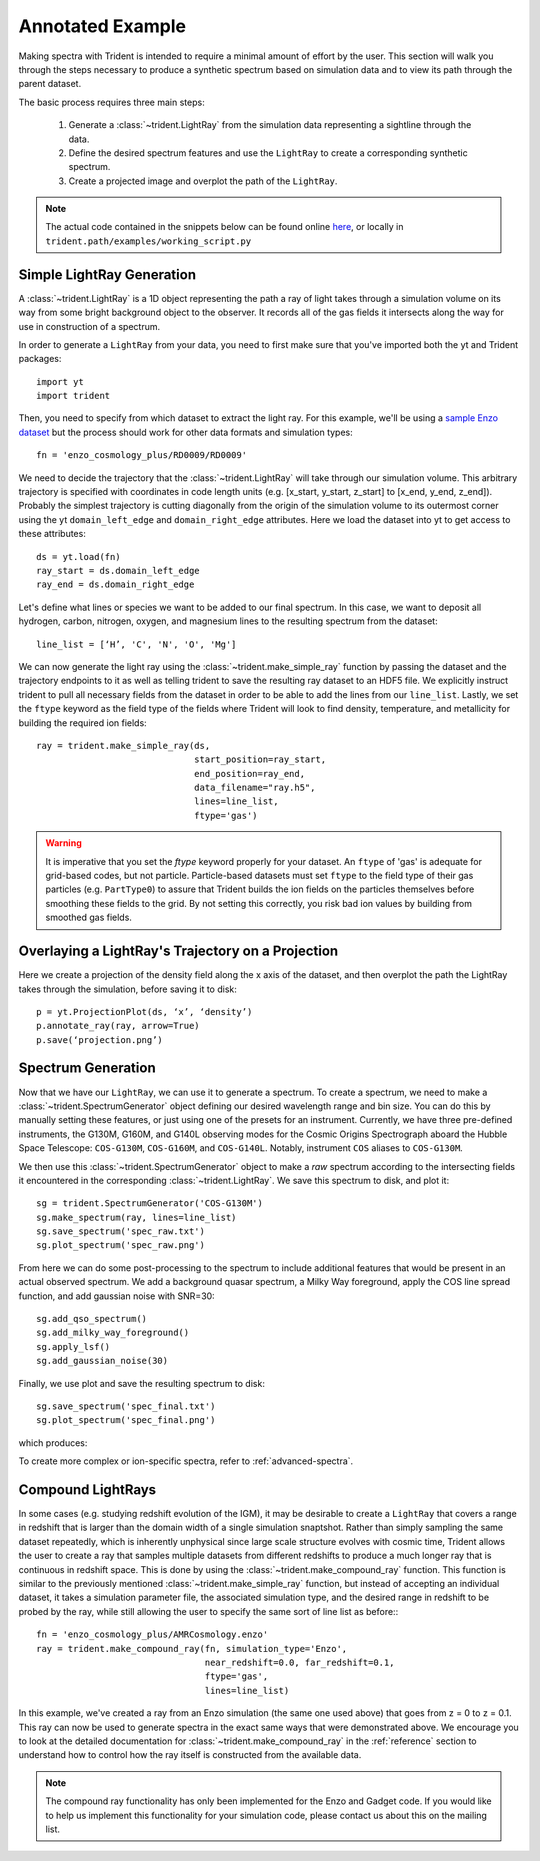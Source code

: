 .. _annotated-example:

Annotated Example
=================

Making spectra with Trident is intended to require a minimal amount of effort 
by the user.  This section will walk you through the steps necessary to 
produce a synthetic spectrum based on simulation data and to view its path
through the parent dataset.

The basic process requires three main steps:

    1. Generate a :class:`~trident.LightRay` from the simulation data 
       representing a sightline through the data.
    2. Define the desired spectrum features and use the ``LightRay`` to 
       create a corresponding synthetic spectrum.
    3. Create a projected image and overplot the path of the ``LightRay``.

.. note::

    The actual code contained in the snippets below can be found online 
    `here <https://bitbucket.org/trident-project/trident/src/tip/examples/working_script.py>`_,
    or locally in ``trident.path/examples/working_script.py``

Simple LightRay Generation
--------------------------

A :class:`~trident.LightRay` is a 1D object representing the path a ray of
light takes through a simulation volume on its way from some bright background
object to the observer.  It records all of the gas fields it intersects along
the way for use in construction of a spectrum.  

In order to generate a ``LightRay`` from your data, you need to first make sure 
that you've imported both the yt and Trident packages::

   import yt
   import trident

Then, you need to specify from which dataset to extract the light ray.  For 
this example, we'll be using a `sample Enzo dataset 
<http://yt-project.org/data/>`_ but the process should work for other data 
formats and simulation types::

   fn = 'enzo_cosmology_plus/RD0009/RD0009'

We need to decide the trajectory that the :class:`~trident.LightRay` will take
through our simulation volume.  This arbitrary trajectory is specified with
coordinates in code length units (e.g. [x_start, y_start, z_start] to 
[x_end, y_end, z_end]). Probably the simplest trajectory is cutting
diagonally from the origin of the simulation volume to its outermost corner
using the yt ``domain_left_edge`` and ``domain_right_edge`` attributes.  Here
we load the dataset into yt to get access to these attributes::

    ds = yt.load(fn)
    ray_start = ds.domain_left_edge
    ray_end = ds.domain_right_edge

Let's define what lines or species we want to be added to our final spectrum.
In this case, we want to deposit all hydrogen, carbon, nitrogen, oxygen,
and magnesium lines to the resulting spectrum from the dataset::

    line_list = [‘H’, 'C', 'N', 'O', 'Mg']

We can now generate the light ray using the :class:`~trident.make_simple_ray`
function by passing the dataset and the trajectory endpoints to it as well
as telling trident to save the resulting ray dataset to an HDF5 file. We
explicitly instruct trident to pull all necessary fields from the dataset
in order to be able to add the lines from our ``line_list``.
Lastly, we set the ``ftype`` keyword as the field type of the fields
where Trident will look to find density, temperature, and metallicity for
building the required ion fields::

    ray = trident.make_simple_ray(ds,
                                  start_position=ray_start,
                                  end_position=ray_end,
                                  data_filename="ray.h5",
                                  lines=line_list,
                                  ftype='gas')

.. warning::
    It is imperative that you set the `ftype` keyword properly for your dataset.
    An ``ftype`` of 'gas' is adequate for grid-based codes, but not particle.
    Particle-based datasets must set ``ftype`` to the field type
    of their gas particles (e.g. ``PartType0``) to assure that Trident builds 
    the ion fields on the particles themselves before smoothing these fields 
    to the grid.  By not setting this correctly, you risk bad ion values by
    building from smoothed gas fields.

Overlaying a LightRay's Trajectory on a Projection
--------------------------------------------------

Here we create a projection of the density field along the x axis of the 
dataset, and then overplot the path the LightRay takes through the simulation,
before saving it to disk::

    p = yt.ProjectionPlot(ds, ‘x’, ‘density’)
    p.annotate_ray(ray, arrow=True)
    p.save(‘projection.png’)

.. image:: http://trident-project.org/data/doc_images/annotated_example/projection.png

Spectrum Generation
-------------------

Now that we have our ``LightRay``, we can use it to generate a spectrum.
To create a spectrum, we need to make a :class:`~trident.SpectrumGenerator`
object defining our desired wavelength range and bin size.  You can do this
by manually setting these features, or just using one of the presets for 
an instrument.  Currently, we have three pre-defined instruments, the G130M,
G160M, and G140L observing modes for the Cosmic Origins Spectrograph aboard
the Hubble Space Telescope: ``COS-G130M``, ``COS-G160M``, and ``COS-G140L``.
Notably, instrument ``COS`` aliases to ``COS-G130M``.

We then use this :class:`~trident.SpectrumGenerator` object to make a *raw* 
spectrum according to the intersecting fields it encountered in the 
corresponding :class:`~trident.LightRay`.  We save this spectrum to disk, and
plot it::

    sg = trident.SpectrumGenerator('COS-G130M')
    sg.make_spectrum(ray, lines=line_list)
    sg.save_spectrum('spec_raw.txt')
    sg.plot_spectrum('spec_raw.png')

.. image:: http://trident-project.org/data/doc_images/annotated_example/spec_raw.png
   :width: 700

From here we can do some post-processing to the spectrum to include 
additional features that would be present in an actual observed spectrum.
We add a background quasar spectrum, a Milky Way foreground, apply the
COS line spread function, and add gaussian noise with SNR=30::

    sg.add_qso_spectrum()
    sg.add_milky_way_foreground()
    sg.apply_lsf()
    sg.add_gaussian_noise(30)

Finally, we use plot and save the resulting spectrum to disk::

    sg.save_spectrum('spec_final.txt')
    sg.plot_spectrum('spec_final.png')

which produces:

.. image:: http://trident-project.org/data/doc_images/annotated_example/spec_final.png
   :width: 700

To create more complex or ion-specific spectra, refer to :ref:`advanced-spectra`.

Compound LightRays
------------------

In some cases (e.g. studying redshift evolution of the IGM), it may be
desirable to create a ``LightRay`` that covers a range in redshift
that is larger than the domain width of a single simulation snaptshot.
Rather than simply sampling the same dataset repeatedly, which is
inherently unphysical since large scale structure evolves with cosmic
time, Trident allows the user to create a ray that samples multiple
datasets from different redshifts to produce a much longer ray that is
continuous in redshift space.  This is done by using the
:class:`~trident.make_compound_ray` function.  This function is
similar to the previously mentioned :class:`~trident.make_simple_ray`
function, but instead of accepting an individual dataset, it takes a
simulation parameter file, the associated simulation type, and the
desired range in redshift to be probed by the ray, while still
allowing the user to specify the same sort of line list as before:::

  fn = 'enzo_cosmology_plus/AMRCosmology.enzo'
  ray = trident.make_compound_ray(fn, simulation_type='Enzo',
                                  near_redshift=0.0, far_redshift=0.1,
				  ftype='gas',
                                  lines=line_list)

In this example, we've created a ray from an Enzo simulation (the same
one used above) that goes from z = 0 to z = 0.1. This ray can now be
used to generate spectra in the exact same ways that were demonstrated
above. We encourage you to look at the detailed documentation for
:class:`~trident.make_compound_ray` in the :ref:`reference` section to
understand how to control how the ray itself is constructed from the
available data.

.. note::
        
        The compound ray functionality has only been implemented for the
        Enzo and Gadget code.  If you would like to help us implement
        this functionality for your simulation code, please contact us
        about this on the mailing list.

